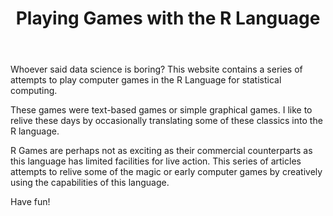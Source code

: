 #+TITLE: Playing Games with the R Language

Whoever said data science is boring? This website contains a series of attempts to play computer games in the R Language for statistical computing.

These games were text-based games or simple graphical games. I like to relive these days by occasionally translating some of these classics into the R language.

R Games are perhaps not as exciting as their commercial counterparts as this language has limited facilities for live action. This series of articles attempts to relive some of the magic or early computer games by creatively using the capabilities of this language.

Have fun!

